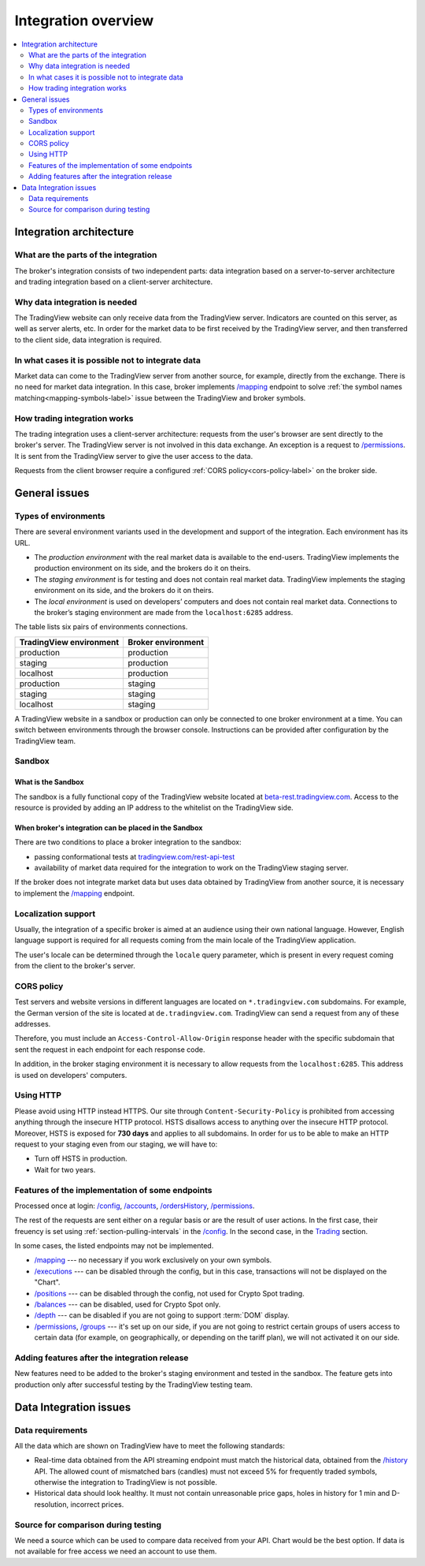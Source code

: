 .. links
.. _`tradingview.com/rest-api-test`: https://www.tradingview.com/rest-api-test/
.. _`beta-rest.tradingview.com`: https://beta-rest.tradingview.com/
.. _`Trading`: https://www.tradingview.com/rest-api-spec/#tag/Trading

.. _`/accounts`: https://www.tradingview.com/rest-api-spec/#operation/getAccounts
.. _`/balances`: https://www.tradingview.com/rest-api-spec/#operation/getBalances
.. _`/config`: https://www.tradingview.com/rest-api-spec/#operation/getConfiguration
.. _`/depth`: https://www.tradingview.com/rest-api-spec/#operation/getDepth
.. _`/executions`: https://www.tradingview.com/rest-api-spec/#operation/getExecutions
.. _`/groups`: https://www.tradingview.com/rest-api-spec/#operation/getGroups
.. _`/history`: https://www.tradingview.com/rest-api-spec/#operation/getHistory
.. _`/mapping`: https://www.tradingview.com/rest-api-spec/#operation/getMapping
.. _`/ordersHistory`: https://www.tradingview.com/rest-api-spec/#operation/getOrdersHistory
.. _`/positions`: https://www.tradingview.com/rest-api-spec/#operation/getPositions
.. _`/permissions`: https://www.tradingview.com/rest-api-spec/#operation/getPermissions

Integration overview
========================

.. contents:: :local:
  :depth: 2

Integration architecture
------------------------

What are the parts of the integration
.....................................
The broker's integration consists of two independent parts: data integration based on a server-to-server 
architecture and trading integration based on a client-server architecture.

Why data integration is needed
..............................
The TradingView website can only receive data from the TradingView server. Indicators are counted on this server, as
well as server alerts, etc. In order for the market data to be first received by the TradingView server, and then
transferred to the client side, data integration is required.

In what cases it is possible not to integrate data
..................................................
Market data can come to the TradingView server from another source, for example, directly from the exchange. There is no
need for market data integration. In this case, broker implements `/mapping`_  endpoint to solve
:ref:`the symbol names matching<mapping-symbols-label>` issue between the TradingView and broker symbols.

How trading integration works
.............................
The trading integration uses a client-server architecture: requests from the user's browser are sent directly to the
broker's server. The TradingView server is not involved in this data exchange. An exception is a request to
`/permissions`_. It is sent from the TradingView server to give the user access to the data.
  
Requests from the client browser require a configured :ref:`CORS policy<cors-policy-label>` on the broker side.

General issues
--------------

.. _environments-label:

Types of environments
.....................

There are several environment variants used in the development and support of the integration. Each environment has its
URL.

- The *production environment* with the real market data is available to the end-users. TradingView implements the 
  production environment on its side, and the brokers do it on theirs.
- The *staging environment* is for testing and does not contain real market data. TradingView implements the staging 
  environment on its side, and the brokers do it on theirs.
- The *local environment* is used on developers\’ computers and does not contain real market data. Connections to the 
  broker’s staging environment are made from the ``localhost:6285`` address.

The table lists six pairs of environments connections.

+-------------------------+--------------------+
| TradingView environment | Broker environment |
+=========================+====================+
| production              | production         |
+-------------------------+--------------------+
| staging                 | production         |
+-------------------------+--------------------+
| localhost               | production         |
+-------------------------+--------------------+
| production              | staging            |
+-------------------------+--------------------+
| staging                 | staging            |
+-------------------------+--------------------+
| localhost               | staging            |
+-------------------------+--------------------+

A TradingView website in a sandbox or production can only be connected to one broker environment at a time.
You can switch between environments through the browser console. Instructions can be provided after configuration 
by the TradingView team.

.. _cors-policy-label:

Sandbox
.......

What is the Sandbox
''''''''''''''''''''
The sandbox is a fully functional copy of the TradingView website located at `beta-rest.tradingview.com`_.
Access to the resource is provided by adding an IP address to the whitelist on the TradingView side.

When broker's integration can be placed in the Sandbox
''''''''''''''''''''''''''''''''''''''''''''''''''''''
There are two conditions to place a broker integration to the sandbox:

- passing conformational tests at `tradingview.com/rest-api-test`_
- availability of market data required for the integration to work on the TradingView staging server.

If the broker does not integrate market data but uses data obtained by TradingView from another source,
it is necessary to implement the `/mapping`_ endpoint.

Localization support
....................
Usually, the integration of a specific broker is aimed at an audience using their own national language.
However, English language support is required for all requests coming from the main locale of the 
TradingView application.

The user's locale can be determined through the ``locale`` query parameter, which is present in every request coming 
from the client to the broker's server.

CORS policy
...........
Test servers and website versions in different languages are located on ``*.tradingview.com`` subdomains. For example, 
the German version of the site is located at ``de.tradingview.com``. TradingView can send a request from any of these 
addresses.

Therefore, you must include an ``Access-Control-Allow-Origin`` response header with the specific subdomain that sent 
the request in each endpoint for each response code.

In addition, in the broker staging environment it is necessary to allow requests from the ``localhost:6285``.
This address is used on developers\' computers.

.. 🚧
Using HTTP
..........
Please avoid using HTTP instead HTTPS.
Our site through ``Content-Security-Policy`` is prohibited from accessing anything through the insecure HTTP protocol.
HSTS disallows access to anything over the insecure HTTP protocol. Moreover, HSTS is exposed for **730 days** and
applies to all subdomains. In order for us to be able to make an HTTP request to your staging even from our staging,
we will have to:

* Turn off HSTS in production.
* Wait for two years.

.. 🚧
Features of the implementation of some endpoints
................................................
Processed once at login: `/config`_, `/accounts`_, `/ordersHistory`_, `/permissions`_.

The rest of the requests are sent either on a regular basis or are the result of user actions. In the first case, their
freuency is set using :ref:`section-pulling-intervals` in the `/config`_. In the second case, in the `Trading`_ section.

In some cases, the listed endpoints may not be implemented.

* `/mapping`_ --- no necessary if you work exclusively on your own symbols.
* `/executions`_ --- can be disabled through the config, but in this case, transactions will not be displayed on the 
  "Chart".
* `/positions`_ --- can be disabled through the config, not used for Crypto Spot trading.
* `/balances`_ --- can be disabled, used for Crypto Spot only.
* `/depth`_ --- can be disabled if you are not going to support :term:`DOM` display.
* `/permissions`_, `/groups`_ --- it's set up on our side, if you are not going to restrict certain groups of users 
  access to certain data (for example, on geographically, or depending on the tariff plan), we will not activated it 
  on our side.

Adding features after the integration release
................................................
New features need to be added to the broker's staging environment and tested in the sandbox.
The feature gets into production only after successful testing by the TradingView testing team.

Data Integration issues
-----------------------

Data requirements
.................
All the data which are shown on TradingView have to meet the following standards:

* Real-time data obtained from the API streaming endpoint must match the
  historical data, obtained from the `/history`_ API. The allowed count of mismatched
  bars (candles) must not exceed 5% for frequently traded symbols, otherwise the
  integration to TradingView is not possible.

* Historical data should look healthy. It must not contain unreasonable price gaps, holes in
  history for 1 min and D-resolution, incorrect prices.

Source for comparison during testing
....................................
We need a source which can be used to compare data received from your API. Chart would be
the best option. If data is not available for free access we need an account to use them.

